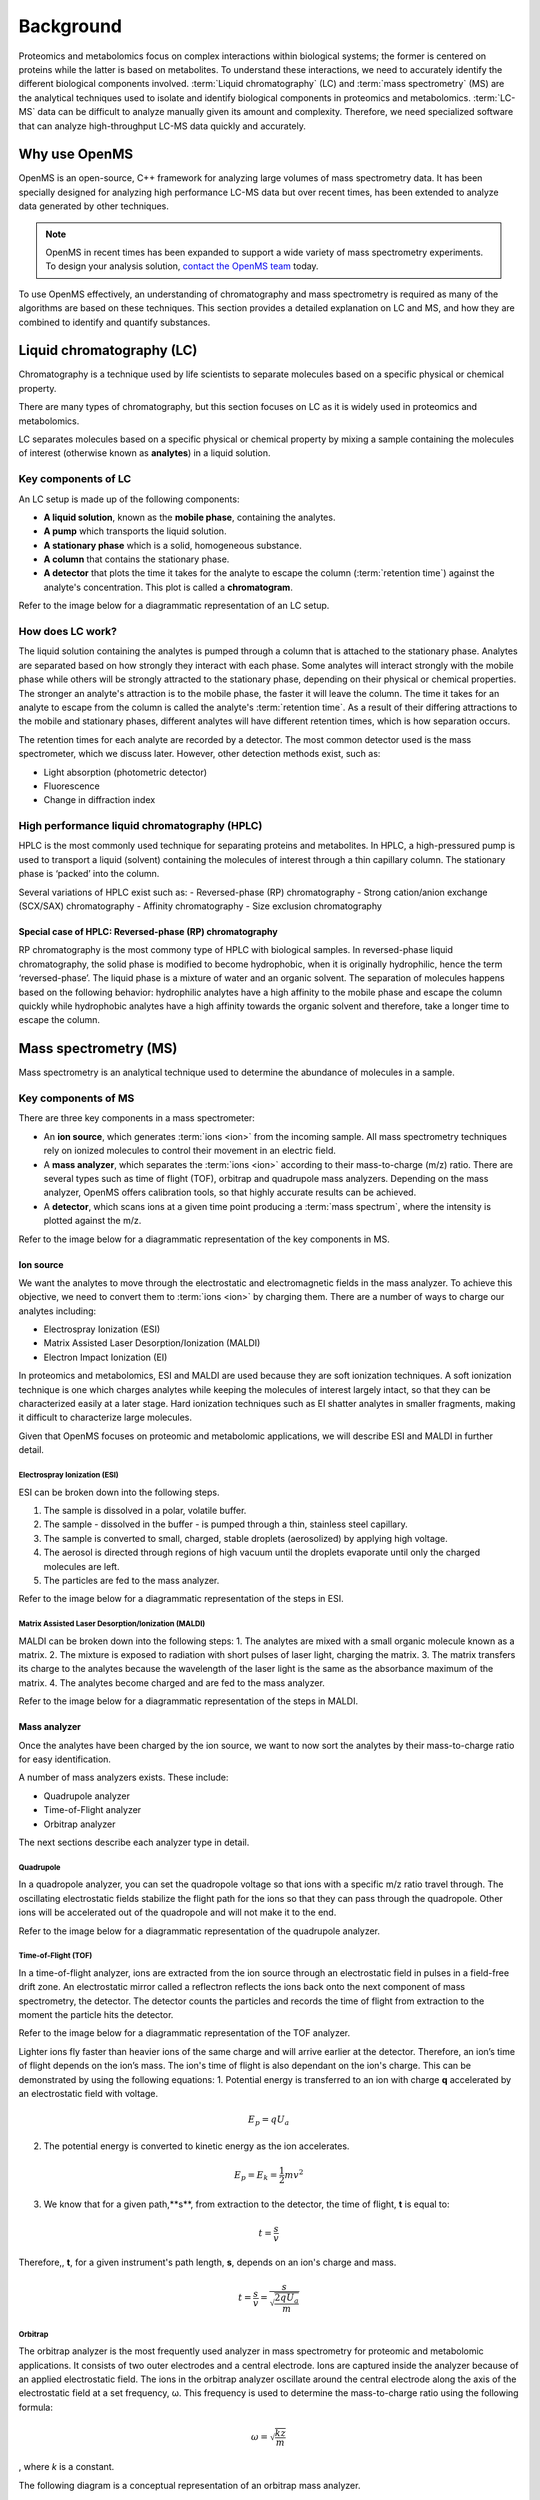 Background
==========

Proteomics and metabolomics focus on complex interactions within biological systems; the former is centered on proteins while the latter is based on metabolites. To understand these interactions, we need to accurately identify the different biological components involved. 
:term:`Liquid chromatography` (LC) and :term:`mass spectrometry` (MS) are the analytical techniques used to isolate and identify biological components in proteomics and metabolomics. :term:`LC-MS` data can be difficult to analyze manually given its amount and complexity. Therefore, we need specialized software that can analyze high-throughput LC-MS data quickly and accurately. 

Why use OpenMS
--------------
OpenMS is an open-source, C++ framework for analyzing large volumes of mass spectrometry data. It has been specially designed for analyzing high performance LC-MS data but over recent times, has been extended to analyze data generated by other techniques.

.. note::

    OpenMS in recent times has been expanded to support a wide variety of mass spectrometry experiments. To design your analysis solution, `contact the OpenMS team <https://openms.github.io/community/>`_ today.

To use OpenMS effectively, an understanding of chromatography and mass spectrometry is required as many of the algorithms are based on these techniques. 
This section provides a detailed explanation on LC and MS, and how they are combined to identify and quantify substances. 

Liquid chromatography (LC)
--------------------------

Chromatography is a technique used by life scientists to separate molecules based on a specific physical or chemical property. 

.. raw:: html

    <div class="admonition video">
    <p class="admonition-title">Video</p>
    For more information on chromatography, <a href="https://timms.uni-tuebingen.de:/tp/UT_20141028_001_cpm_0001?t=210.00">view this video</a>.
    </div>

There are many types of chromatography, but this section focuses on LC as it is widely used in proteomics and metabolomics. 

LC separates molecules based on a specific physical or chemical property by mixing a sample containing the molecules of interest (otherwise known as **analytes**) in a liquid solution.

Key components of LC
`````````````````````
An LC setup is made up of the following components:

* **A liquid solution**, known as the **mobile phase**, containing the analytes. 
* **A pump** which transports the liquid solution.
* **A stationary phase** which is a solid, homogeneous substance.
* **A column** that contains the stationary phase. 
* **A detector** that plots the time it takes for the analyte to escape the column (:term:`retention time`) against the analyte's concentration. This plot is called a **chromatogram**.

Refer to the image below for a diagrammatic representation of an LC setup. 

.. image:: img/introduction/lc-components.png

How does LC work?
`````````````````
The liquid solution containing the analytes is pumped through a column that is attached to the stationary phase. Analytes are separated based on how strongly they interact with each phase. Some analytes will interact strongly with the mobile phase while others will be strongly attracted to the stationary phase, depending on their physical or chemical properties. The stronger an analyte's attraction is to the mobile phase, the faster it will leave the column. The time it takes for an analyte to escape from the column is called the analyte's :term:`retention time`. As a result of their differing attractions to the mobile and stationary phases, different analytes will have different retention times, which is how separation occurs. 

The retention times for each analyte are recorded by a detector. The most common detector used is the mass spectrometer, which we discuss later. However, other detection methods exist, such as:

* Light absorption (photometric detector)
* Fluorescence
* Change in diffraction index

High performance liquid chromatography (HPLC)
`````````````````````````````````````````````
HPLC is the most commonly used technique for separating proteins and metabolites. In HPLC, a high-pressured pump is used to transport a liquid (solvent) containing the molecules of interest through a thin capillary column. The stationary phase is ‘packed’ into the column. 

.. raw:: html

    <div class="admonition video">
    <p class="admonition-title">Video</p>
    For more information on HPLC, <a href="https://timms.uni-tuebingen.de:/tp/UT_20141028_001_cpm_0001?t=699.69">view this video</a>.
    </div>

Several variations of HPLC exist such as:
- Reversed-phase (RP) chromatography
- Strong cation/anion exchange (SCX/SAX) chromatography
- Affinity chromatography
- Size exclusion chromatography

Special case of HPLC: Reversed-phase (RP) chromatography
:::::::::::::::::::::::::::::::::::::::::::::::::::::::::

RP chromatography is the most commony type of HPLC with biological samples. In reversed-phase liquid chromatography, the solid phase is modified to become hydrophobic, when it is originally hydrophilic, hence the term ‘reversed-phase’. The liquid phase is a mixture of water and an organic solvent. The separation of molecules happens based on the following behavior: hydrophilic analytes have a high affinity to the mobile phase and escape the column quickly  while hydrophobic analytes have a high affinity towards the organic solvent and therefore, take a longer time to escape the column.

.. raw:: html

    <div class="admonition video">
    <p class="admonition-title">Video</p>
    For more information on RP chromatography, <a href="https://timms.uni-tuebingen.de:/tp/UT_20141028_001_cpm_0001?t=1399.85">view this video</a>.
    </div>

Mass spectrometry (MS)
----------------------

Mass spectrometry is an analytical technique used to determine the abundance of molecules in a sample. 

Key components of MS
`````````````````````

There are three key components in a mass spectrometer:

* An **ion source**, which generates :term:`ions <ion>` from the incoming sample. All mass spectrometry techniques rely on ionized molecules to control their movement in an electric field.
* A **mass analyzer**, which separates the :term:`ions <ion>` according to their mass-to-charge (m/z) ratio. There are several types such as time of flight (TOF), orbitrap and quadrupole mass analyzers. Depending on the mass analyzer, OpenMS offers calibration tools, so that highly accurate results can be achieved.
* A **detector**, which scans ions at a given time point producing a :term:`mass spectrum`, where the intensity is plotted against the m/z. 

Refer to the image below for a diagrammatic representation of the key components in MS.

.. image:: img/introduction/mass-spectrometry-components.png

Ion source
::::::::::

We want the analytes to move through the electrostatic and electromagnetic fields in the mass analyzer. To achieve this objective, we need to convert them to :term:`ions <ion>` by charging them. There are a number of ways to charge our analytes including:

* Electrospray Ionization (ESI)
* Matrix Assisted Laser Desorption/Ionization (MALDI)
* Electron Impact Ionization (EI)

In proteomics and metabolomics, ESI and MALDI are used because they are soft ionization techniques. A soft ionization technique is one which charges analytes while keeping the molecules of interest largely intact, so that they can be characterized easily at a later stage. Hard ionization techniques such as EI shatter analytes in smaller fragments, making it difficult to characterize large molecules. 

Given that OpenMS focuses on proteomic and metabolomic applications, we will describe ESI and MALDI in further detail.

Electrospray Ionization (ESI)
'''''''''''''''''''''''''''''

ESI can be broken down into the following steps.

1. The sample is dissolved in a polar, volatile buffer.
2. The sample - dissolved in the buffer - is pumped through a thin, stainless steel capillary.
3. The sample is converted to small, charged, stable droplets (aerosolized) by applying high voltage.   
4. The aerosol is directed through regions of high vacuum until the droplets evaporate until only the charged molecules are left.
5. The particles are fed to the mass analyzer. 

Refer to the image below for a diagrammatic representation of the steps in ESI.

.. image:: img/introduction/electrospray-ionization.png

.. raw:: html

    <div class="admonition video">
    <p class="admonition-title">Video</p>
    For more information on ESI, <a href="https://timms.uni-tuebingen.de:/tp/UT_20141028_002_cpm_0001?t=624.28">view this video</a>.
    </div>

Matrix Assisted Laser Desorption/Ionization (MALDI)
'''''''''''''''''''''''''''''''''''''''''''''''''''

MALDI can be broken down into the following steps:
1. The analytes are mixed with a small organic molecule known as a matrix.
2. The mixture is exposed to radiation with short pulses of laser light, charging the matrix. 
3. The matrix transfers its charge to the analytes because the wavelength of the laser light is the same as the absorbance maximum of the matrix.
4. The analytes become charged and are fed to the mass analyzer.

Refer to the image below for a diagrammatic representation of the steps in MALDI.

.. image:: img/introduction/MALDI.png

.. raw:: html

    <div class="admonition video">
    <p class="admonition-title">Video</p>
    For more information on MALDI, <a href="https://timms.uni-tuebingen.de:/tp/UT_20141028_002_cpm_0001?t=838.40">view this video</a>.
    </div>

Mass analyzer
:::::::::::::

Once the analytes have been charged by the ion source, we want to now sort the analytes by their mass-to-charge ratio for easy identification.

A number of mass analyzers exists. These include:

* Quadrupole analyzer
* Time-of-Flight analyzer
* Orbitrap analyzer

The next sections describe each analyzer type in detail.

Quadrupole
''''''''''

In a quadropole analyzer, you can set the quadropole voltage so that ions with a specific m/z ratio travel through. The oscillating electrostatic fields stabilize the flight path for the ions so that they can pass through the quadropole. Other ions will be accelerated out of the quadropole and will not make it to the end. 

Refer to the image below for a diagrammatic representation of the quadrupole analyzer.

.. image:: img/introduction/quadrupole-analyzer.png

.. raw:: html

    <div class="admonition video">
    <p class="admonition-title">Video</p>
    For more information on quadrupole analyzers, <a href="https://timms.uni-tuebingen.de:/tp/UT_20141028_002_cpm_0001?t=1477.00">view this video</a>.
    </div>

Time-of-Flight (TOF)
''''''''''''''''''''

In a time-of-flight analyzer, ions are extracted from the ion source through an electrostatic field in pulses in a field-free drift zone. An electrostatic mirror called a reflectron reflects the ions back onto the next component of mass spectrometry, the detector. The detector counts the particles and records the time of flight from extraction to the moment the particle hits the detector. 

Refer to the image below for a diagrammatic representation of the TOF analyzer.

.. image:: img/introduction/TOF.png

Lighter ions fly faster than heavier ions of the same charge and will arrive earlier at the detector. Therefore, an ion’s time of flight depends on the ion’s mass.  The ion's time of flight is also dependant on the ion's charge. This can be demonstrated by using the following equations:
1. Potential energy is transferred to an ion with charge **q** accelerated by an electrostatic field with voltage.

.. math::

    \begin{equation} E_p = qU_a
    \end{equation}

2. The potential energy is converted to kinetic energy as the ion accelerates.

.. math::

    \begin{equation} E_p = E_k = \frac{1}{2}mv^2
    \end{equation}

3. We know that for a given path,**s**, from extraction to the detector, the time of flight, **t** is equal to:

.. math::

    \begin{equation} t = \frac{s}{v}
    \end{equation}

Therefore,, **t**, for a given instrument's path length, **s**, depends on an ion's charge and mass. 

.. math::

    \begin{equation} t = \frac{s}{v} = \frac{s}{\sqrt{\frac{2qU_a}{m}}}
    \end{equation}

.. raw:: html

    <div class="admonition video">
    <p class="admonition-title">Video</p>
    For more information on TOF analyzers, <a href="https://timms.uni-tuebingen.de:/tp/UT_20141028_002_cpm_0001?t=1262.00">view this video</a>.
    </div>

Orbitrap
''''''''

The orbitrap analyzer is the most frequently used analyzer in mass spectrometry for proteomic and metabolomic applications. It consists of two outer electrodes and a central electrode. Ions are captured inside the analyzer because of an applied electrostatic field. The ions in the orbitrap analyzer oscillate around the central electrode along the axis of the electrostatic field at a set frequency, ω. This frequency is used to determine the mass-to-charge ratio using the following formula:

.. math::

    \begin{equation} ω = \sqrt{\frac{kz}{m}}
    \end{equation}

, where *k* is a constant.

.. raw:: html

    <div class="admonition video">
    <p class="admonition-title">Video</p>
    For more information on orbitrap analyzers, <a href="https://timms.uni-tuebingen.de:/tp/UT_20141028_002_cpm_0001?t=1572.96">view this video</a>.
    </div>

The following diagram is a conceptual representation of an orbitrap mass analyzer.

.. image:: img/introduction/orbitrap.png

Identifying molecules with Tandem Mass Spectrometry (MS2)
`````````````````````````````````````````````````````````
To get better results, we can use two mass analyzers sequentially to generate and analyze ions. This technique is called **tandem mass spectrometry** or MS/MS (MS2). Tandem mass spectrometry is especially useful for linear polymers like proteins, RNA and DNA. 

With MS2, ions called **precursor ions** are isolated and fragmented into ion fragments or **product ions**. A :term:`mass spectrum` is recorded for both the precursor and the product ions.

.. raw:: html

    <div class="admonition video">
    <p class="admonition-title">Video</p>
    For more information on MS2, <a href="https://timms.uni-tuebingen.de:/tp/UT_20141028_002_cpm_0001?t=1650.00">view this video</a>.
    </div>

Different fragmentation techniques to fragment peptides exist:

- Collision-Induced  Dissociation (CID)
- Pulsed Q Dissociation (PQD)
- Electron transfer dissociation (ETD)
- Electron capture dissociation (ECD)
- Higher energy collision dissociation (HCD)

CID is the most frequently used fragmentation technique and will therefore be discussed in more detail in the following section.

Collision-induced dissociation
::::::::::::::::::::::::::::::

Collision-induced dissociation is a method to fragment peptides using an inert gas such as argon or helium. Selected primary or precursor ions enter a collision cell filled with the inert gas. The application of the inert gas on the precursor ions causes the precursor ions that reach the energy threshold to fragment into smaller, product ions and or neutral losses.  A :term:`mass spectrum` is recorded for both the precursor ions and the product ions. The :term:`mass spectrum` for the precursor ions will give you the mass for the entire peptide while the product ions will inform you about it’s amino acid composition. 

.. raw:: html

    <div class="admonition video">
    <p class="admonition-title">Video</p>
    For more information on CID, <a href="https://timms.uni-tuebingen.de:/tp/UT_20141028_002_cpm_0001?t=1757.45">view this video</a>.
    </div>

LC-MS
-----

Liquid chromatography is often coupled with mass spectrometry to reduce complexity in the mass spectra. If complex samples were directly fed to a mass spectrometer, you would not be able to detect the less abundant analyte ions. The separated analytes from the liquid chromatography setup are directly injected into the ion source from the mass spectrometry setup. Multiple analytes that escape the column at the same time are separated by their mass-to-charge ratio using the mass spectrometer. 

Refer to the image below for a diagrammatic representation of the LC-MS setup.

.. image:: img/introduction/lc-ms-setup.png

From the LC-MS setup, a set of spectra called a peak map is produced. In a peak map, each spectrum represents the ions detected at a particular retention time. Each peak in a spectrum has a retention time, mass-to-charge and intensity dimension.

From the LC-MS setup, a series of spectra are 'stacked' together to form what is known as a peak map. Each spectrum in a peak map is a collection of data points called :term:`peaks <peak>` which indicate the retention time, mass-to-charge and intensity of each detected ion. Analyzing peak maps is difficult as different compounds can elute at the same time which means that peaks can overlap. Therefore, sophisticated techniques are required for the accurate identification and quantification of molecules. 

The image below includes a spectrum at a given retention time (left) and a peak map (right).

.. image:: img/introduction/spectrum_peakmap.png

.. raw:: html

    <div class="admonition video">
    <p class="admonition-title">Video</p>
    For more information on a *specific* application of LC-MS, <a href="https://timms.uni-tuebingen.de:/tp/UT_20141014_002_cpm_0001?t=946.20">view this video<a/>.
    </div>

Improving identification and quantification
-------------------------------------------

While the combination of liquid chromatography and mass spectrometry can ease the process of characterising molecules of interest, further techniques are required to easily identify and quantify these molecules. This section discusses both labeled and label-free quantification techniques.

Labeling
````````

Relative quantification is one strategy where one sample is chemically treated and compared to another sample without treatment. This section discusses a particular relative quanitification technique called **labeling** or **stable isotope labeling** which involves the addition of isotopes to one sample. An isotope of an element behaves the same chemically but has a different mass. Stable isotope labeling is used in mass spectrometry so that scientists can easily identify proteins and metabolites. 

Two types of stable isotope labeling exist: chemical labeling and metabolic labeling.

Chemical labeling
:::::::::::::::::

During chemical labeling, the label is attached at specific functional groups in a molecule like the N-terminus of a peptide or specific side chains. 

Chemical labeling occurs late in the process, therefore experiments that incorporate this technique are not highly reproducible. 

Isobaric labeling
'''''''''''''''''

Isobaric labeling, is a technique where peptides and proteins are labeled with chemical groups that have an identical mass, but vary in terms of of distribution of heavy isotopes in their structure. 

.. raw:: html

    <div class="admonition video">
    <p class="admonition-title">Video</p>
    For more information on isobaric labeling, view the following links:
    <ul>
    <li><a href="https://timms.uni-tuebingen.de:/tp/UT_20141118_002_cpm_0001?t=1108.15">Video 1</a>
    </li>
    <li><a href="https://timms.uni-tuebingen.de:/tp/UT_20141202_002_cpm_0001?t=311.78">Video 2</a>
    </li>
    <ul>
    </div>

OpenMS contains tools that analyze data from isobaric labeling experiments. 

Metabolic labeling
::::::::::::::::::

During metabolic labeling, the organism is 'fed' with labeled metabolites. Metabolites include but are not limited to amino acids, nitrogen sources and glucose. Unlike chemical labeling, metabolic labeling occurs early in the study. Therefore, experiments that incorporate metabolic labeling are highly reproducible. 

Stable Isotope Labeling with Amino Aids in Cell Culture (SILAC)
'''''''''''''''''''''''''''''''''''''''''''''''''''''''''''''''

In SILAC, the labeled amino acids are fed to the cell culture. The labels are integrated into the proteins after a period. The labeled sample is then compared with the unlabeled sample. 

OpenMS contains tools that analyze data from SILAC experiments. 

.. raw:: html

    <div class="admonition video">
    <p class="admonition-title">Video</p>
    For more information on SILAC, view the following links:
    <ul>
    <li><a href="https://timms.uni-tuebingen.de:/tp/UT_20141118_002_cpm_0001?t=18.25">Video 1</a></li>
    <li><a href="https://timms.uni-tuebingen.de:/tp/UT_20141202_001_cpm_0001?t=540.13">Video 2</a></li>
    </ul>
    </div>

Label-free quantification (LFQ)
```````````````````````````````
LFQ is a cheap and natural method of quantifying molecules of interest. As the name suggests, no labeling of molecules is involved. 

LFQ includes the following steps:

1. **Conduct replicate experiments**.
2. **Generate LC-MS maps** for each experiment.
3. **Find features** in all LC-MS maps. A :term:`feature` is a collection of peaks that belong to a chemical compound.
4. **Align maps** to address shifts in retention times.
5. **Match corresponding features** in different maps. We refer to this as **grouping** or **linking**.
6. **Identify feature groups**, called :term:`consensus features <consensus feature>`.
7. **Quantify consensus features**. 

.. raw:: html

    <div class="admonition video">
    <p class="admonition-title">Video</p>
    For more information on LFQ, <a href="https://timms.uni-tuebingen.de:/tp/UT_20141118_002_cpm_0001?t=2115.00">view this video</a>.
    For more information on the steps involved in LFQ, <a href="https://timms.uni-tuebingen.de:/tp/UT_20141118_002_cpm_0001?t=2230.18">view this video</a>.
    </div>

Feature finding
:::::::::::::::

Feature finding is method for identifying all peaks belonging to a chemical compound. Feature finding involves the following steps:

1. **Extension** where we collect all data points we think belong to the peptide.
2. **Refinement** where we remove peaks that we think do not belong to the peptide.
3. **Fit an optimal model** to the isolated peaks.

The above steps are iterative; we repeat these steps until no improvement can be made to the model. 

OpenMS contains a number of feature finding algorithms.

.. raw:: html

    <div class="admonition video">
    <p class="admonition-title">Video</p>
    For more information on feature finding, <a href="https://timms.uni-tuebingen.de:/tp/UT_20141118_002_cpm_0001?t=2670.44">view this video</a>.
    </div>
